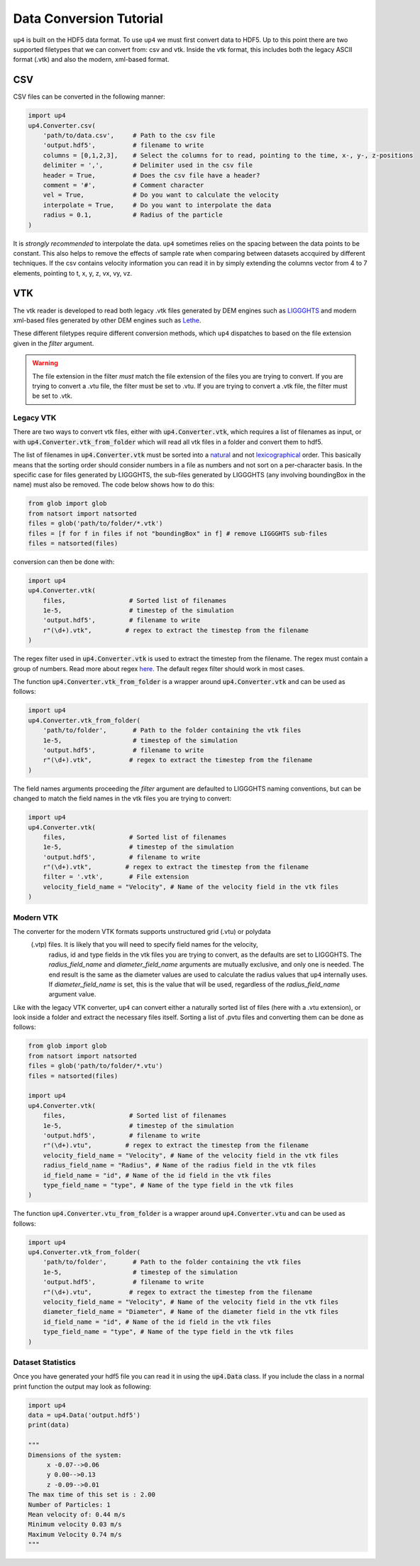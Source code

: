 .. converter_ref:

************************
Data Conversion Tutorial
************************

``up4`` is built on the HDF5 data format. To use ``up4`` we must first convert data to HDF5.
Up to this point there are two supported filetypes that we can convert from: csv and vtk.
Inside the vtk format, this includes both the legacy ASCII format (.vtk) and also the modern, xml-based format.

CSV
===
CSV files can be converted in the following manner:

.. code-block:: python

    import up4
    up4.Converter.csv(
        'path/to/data.csv',     # Path to the csv file
        'output.hdf5',          # filename to write
        columns = [0,1,2,3],    # Select the columns for to read, pointing to the time, x-, y-, z-positions
        delimiter = ',',        # Delimiter used in the csv file
        header = True,          # Does the csv file have a header?
        comment = '#',          # Comment character
        vel = True,             # Do you want to calculate the velocity
        interpolate = True,     # Do you want to interpolate the data
        radius = 0.1,           # Radius of the particle
    )

It is `strongly recommended` to interpolate the data. ``up4`` sometimes relies on the spacing between the data points to be constant. This also helps to remove the effects of
sample rate when comparing between datasets accquired by different techniques.
If the csv contains velocity information you can read it in by simply extending the columns vector from 4 to 7 elements, pointing to t, x, y, z, vx, vy, vz.

VTK
===

The vtk reader is developed to read both legacy .vtk files generated by DEM engines such as 
`LIGGGHTS <https://www.cfdem.com/liggghts-open-source-discrete-element-method-particle-simulation-code>`_ 
and modern xml-based files generated by other DEM engines such as `Lethe <https://github.com/lethe-cfd/lethe>`_.

These different filetypes require different conversion methods, which ``up4`` dispatches to based on the file extension given in the `filter` argument.

.. warning:: 
    
    The file extension in the filter *must* match the file extension of the files you are trying to convert. If you are trying to convert a .vtu file, the filter must be set to .vtu. 
    If you are trying to convert a .vtk file, the filter must be set to .vtk.

Legacy VTK
----------

There are two ways to convert vtk files, either with :code:`up4.Converter.vtk`, which requires a list of filenames as input, or with :code:`up4.Converter.vtk_from_folder`
which will read all vtk files in a folder and convert them to hdf5.

The list of filenames in :code:`up4.Converter.vtk` must be sorted into a `natural <https://en.wikipedia.org/wiki/Natural_sort_order>`_ and not
`lexicographical <https://en.wikipedia.org/wiki/Lexicographic_order>`_ order.
This basically means that the sorting order should consider numbers in a file as numbers
and not sort on a per-character basis. In the specific case for files generated by LIGGGHTS, the sub-files generated by LIGGGHTS (any involving boundingBox in the name) must also be removed. 
The code below shows how to do this:

.. code-block:: python

    from glob import glob
    from natsort import natsorted
    files = glob('path/to/folder/*.vtk')
    files = [f for f in files if not "boundingBox" in f] # remove LIGGGHTS sub-files
    files = natsorted(files)

conversion can then be done with:

.. code-block:: python

    import up4
    up4.Converter.vtk(
        files,                 # Sorted list of filenames
        1e-5,                  # timestep of the simulation
        'output.hdf5',         # filename to write
        r"(\d+).vtk",         # regex to extract the timestep from the filename
    )

The regex filter used in :code:`up4.Converter.vtk` is used to extract the timestep from the filename. The regex must contain a group of numbers.
Read more about regex `here <https://docs.python.org/3/howto/regex.html>`_. The default regex filter should work in most cases.

The function :code:`up4.Converter.vtk_from_folder` is a wrapper around :code:`up4.Converter.vtk` and can be used as follows:

.. code-block:: python

    import up4
    up4.Converter.vtk_from_folder(
        'path/to/folder',       # Path to the folder containing the vtk files
        1e-5,                   # timestep of the simulation
        'output.hdf5',          # filename to write
        r"(\d+).vtk",          # regex to extract the timestep from the filename
    )

The field names arguments proceeding the `filter` argument are defaulted to LIGGGHTS naming conventions, but can be changed to match the field names in the vtk files you are trying to convert:

.. code-block:: python

    import up4
    up4.Converter.vtk(
        files,                 # Sorted list of filenames
        1e-5,                  # timestep of the simulation
        'output.hdf5',         # filename to write
        r"(\d+).vtk",         # regex to extract the timestep from the filename
        filter = '.vtk',       # File extension
        velocity_field_name = "Velocity", # Name of the velocity field in the vtk files
    )

Modern VTK
----------
The converter for the modern VTK formats supports unstructured grid (.vtu) or polydata
 (.vtp) files. It is likely that you will need to specify field names for the velocity,
  radius, id and type fields in the vtk files you are trying to convert, as the defaults
  are set to LIGGGHTS. The `radius_field_name` and `diameter_field_name` arguments are
  mutually exclusive, and only one is needed. The end result is the same as the diameter
  values are used to calculate the radius values that ``up4`` internally uses. If 
  `diameter_field_name` is set, this is the value that will be used, regardless of the
  `radius_field_name` argument value.


Like with the legacy VTK converter, ``up4`` can convert either a naturally sorted list of
files (here with a .vtu extension), or look inside a folder and extract the necessary files 
itself. Sorting a list of .pvtu files and converting them can be done as follows:

.. code-block:: python
    
    from glob import glob
    from natsort import natsorted
    files = glob('path/to/folder/*.vtu')
    files = natsorted(files)

    import up4
    up4.Converter.vtk(
        files,                 # Sorted list of filenames
        1e-5,                  # timestep of the simulation
        'output.hdf5',         # filename to write
        r"(\d+).vtu",         # regex to extract the timestep from the filename
        velocity_field_name = "Velocity", # Name of the velocity field in the vtk files
        radius_field_name = "Radius", # Name of the radius field in the vtk files
        id_field_name = "id", # Name of the id field in the vtk files
        type_field_name = "type", # Name of the type field in the vtk files
    )

The function :code:`up4.Converter.vtu_from_folder` is a wrapper around :code:`up4.Converter.vtu` and can be used as follows:

.. code-block:: python

    import up4
    up4.Converter.vtk_from_folder(
        'path/to/folder',       # Path to the folder containing the vtk files
        1e-5,                   # timestep of the simulation
        'output.hdf5',          # filename to write
        r"(\d+).vtu",          # regex to extract the timestep from the filename
        velocity_field_name = "Velocity", # Name of the velocity field in the vtk files
        diameter_field_name = "Diameter", # Name of the diameter field in the vtk files
        id_field_name = "id", # Name of the id field in the vtk files
        type_field_name = "type", # Name of the type field in the vtk files
    )


Dataset Statistics
------------------

Once you have generated your hdf5 file you can read it in using the :code:`up4.Data` class.
If you include the class in a normal print function the output may look as following:

.. code-block:: python

    import up4
    data = up4.Data('output.hdf5')
    print(data)

    """
    Dimensions of the system:
         x -0.07-->0.06
         y 0.00-->0.13
         z -0.09-->0.01
    The max time of this set is : 2.00
    Number of Particles: 1
    Mean velocity of: 0.44 m/s
    Minimum velocity 0.03 m/s
    Maximum Velocity 0.74 m/s
    """
